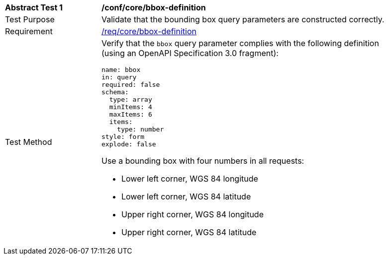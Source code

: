 [[ats_core_bbox-definition]]
[width="90%",cols="2,6a"]
|===
^|*Abstract Test {counter:ats-id}* |*/conf/core/bbox-definition*
^|Test Purpose |Validate that the bounding box query parameters are constructed correctly.
^|Requirement |<<req_core_bbox-definition,/req/core/bbox-definition>>
^|Test Method |Verify that the `bbox` query parameter complies with the following definition (using an OpenAPI Specification 3.0 fragment):

[source,YAML]
----
name: bbox
in: query
required: false
schema:
  type: array
  minItems: 4
  maxItems: 6
  items:
    type: number
style: form
explode: false
----

Use a bounding box with four numbers in all requests:

* Lower left corner, WGS 84 longitude
* Lower left corner, WGS 84 latitude
* Upper right corner, WGS 84 longitude
* Upper right corner, WGS 84 latitude

|===
